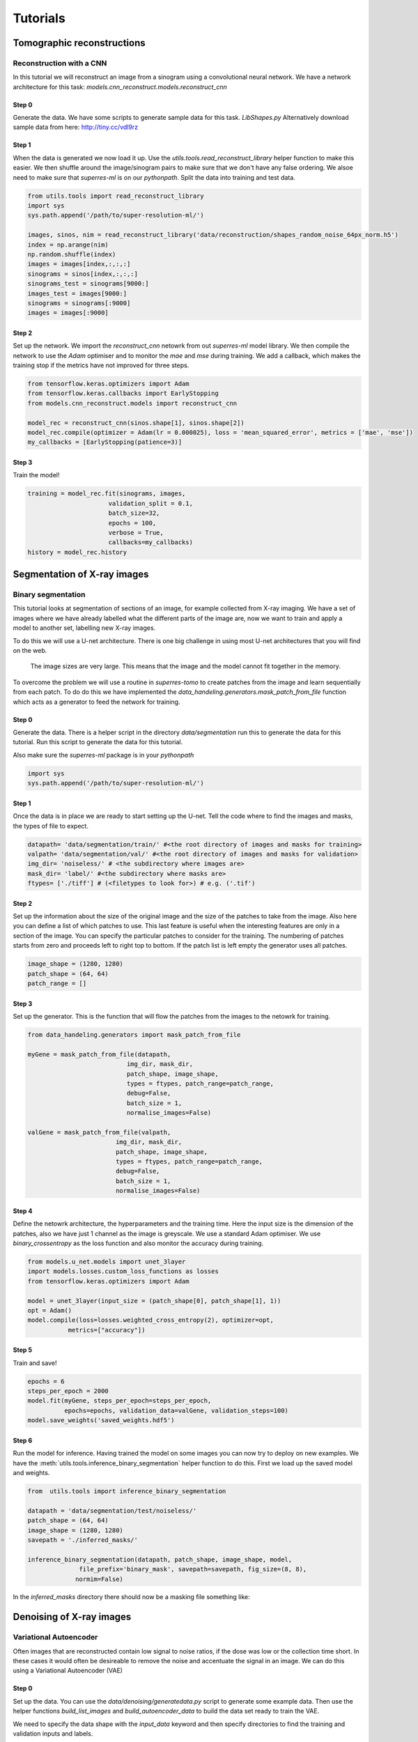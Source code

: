 *********
Tutorials
*********

Tomographic reconstructions
############################

Reconstruction with a CNN
~~~~~~~~~~~~~~~~~~~~~~~~~

In this tutorial we will reconstruct an image from a sinogram using a convolutional neural network.
We have a network architecture for this task: `models.cnn_reconstruct.models.reconstruct_cnn`

Step 0
------

Generate the data. We have some scripts to generate sample data for this task. `LibShapes.py`
Alternatively download sample data from here: http://tiny.cc/vdl9rz

.. image:: figures/tomogram.png
   :width: 1100px
   :height: 512px
   :scale: 50 %
   :alt: alternate text
   :align: center


Step 1
------

When the data is generated we now load it up. Use the `utils.tools.read_reconstruct_library` helper
function to make this easier. We then shuffle around the image/sinogram pairs to make sure that 
we don't have any false ordering. We alsoe need to make sure that `superres-ml` is on our `pythonpath`.
Split the data into training and test data.

.. code:: python
   
   from utils.tools import read_reconstruct_library
   import sys
   sys.path.append('/path/to/super-resolution-ml/')

   images, sinos, nim = read_reconstruct_library('data/reconstruction/shapes_random_noise_64px_norm.h5')
   index = np.arange(nim)
   np.random.shuffle(index)
   images = images[index,:,:,:]
   sinograms = sinos[index,:,:,:]
   sinograms_test = sinograms[9000:]
   images_test = images[9000:]
   sinograms = sinograms[:9000]
   images = images[:9000]

Step 2
------

Set up the network. We import the `reconstruct_cnn` netowrk from out `superres-ml` model library.
We then compile the network to use the `Adam` optimiser and to monitor the `mae` and `mse` during
training. We add a callback, which makes the training stop if the metrics have not improved for 
three steps.

.. code:: python

   from tensorflow.keras.optimizers import Adam
   from tensorflow.keras.callbacks import EarlyStopping
   from models.cnn_reconstruct.models import reconstruct_cnn

   model_rec = reconstruct_cnn(sinos.shape[1], sinos.shape[2])
   model_rec.compile(optimizer = Adam(lr = 0.000025), loss = 'mean_squared_error', metrics = ['mae', 'mse'])
   my_callbacks = [EarlyStopping(patience=3)]

Step 3
------

Train the model!

.. code:: python

   training = model_rec.fit(sinograms, images,
                         validation_split = 0.1,
                         batch_size=32,
                         epochs = 100,
                         verbose = True,
                         callbacks=my_callbacks)
   history = model_rec.history

Segmentation of X-ray images
############################

Binary segmentation
~~~~~~~~~~~~~~~~~~~

This tutorial looks at segmentation of sections of an image, for example collected from X-ray imaging.
We have a set of images where we have already labelled what the different parts of the image are, now
we want to train and apply a model to another set, labelling new X-ray images.

.. image:: figures/xray-groundtruth.png
   :width: 512px
   :height: 512px
   :scale: 50 %
   :alt: alternate text
   :align: center

To do this we will use a U-net architecture. There is one big challenge in using most U-net 
architectures that you will find on the web.

   The image sizes are very large. This means that the image and the model cannot fit 
   together in the memory.

To overcome the problem we will use a routine in `superres-tomo` to create patches from 
the image and learn sequentially from each patch. To do do this we have implemented the 
`data_handeling.generators.mask_patch_from_file` function which acts as a 
generator to feed the network for training.

Step 0
------

Generate the data. There is a helper script in the directory `data/segmentation` run this to generate 
the data for this tutorial. Run this script to generate the data for this tutorial.

Also make sure the `superres-ml` package is in your `pythonpath`

.. code:: python
  
   import sys
   sys.path.append('/path/to/super-resolution-ml/')

Step 1
------

Once the data is in place we are ready to start setting up the U-net.
Tell the code where to find the images and masks, the types of file to
expect.

.. code:: python

   datapath= 'data/segmentation/train/' #<the root directory of images and masks for training>
   valpath= 'data/segmentation/val/' #<the root directory of images and masks for validation>
   img_dir= 'noiseless/' # <the subdirectory where images are>
   mask_dir= 'label/' #<the subdirectory where masks are>
   ftypes= ['./tiff'] # (<filetypes to look for>) # e.g. ('.tif')

Step 2
------

Set up the information about the size of the original image and the size of the 
patches to take from the image. Also here you can define a list of which patches
to use. This last feature is useful when the interesting features are only in a
section of the image. You can specify the particular patches to consider for the 
training. The numbering of patches starts from zero and proceeds left to right 
top to bottom. If the patch list is left empty the generator uses all patches.

.. code:: python

   image_shape = (1280, 1280)
   patch_shape = (64, 64)
   patch_range = []

Step 3
------

Set up the generator. This is the function that will flow the patches from the images
to the netowrk for training.

.. code:: python

   from data_handeling.generators import mask_patch_from_file

   myGene = mask_patch_from_file(datapath,
                              img_dir, mask_dir,
                              patch_shape, image_shape,
                              types = ftypes, patch_range=patch_range,
                              debug=False,
                              batch_size = 1,
                              normalise_images=False)

   valGene = mask_patch_from_file(valpath,
                           img_dir, mask_dir,
                           patch_shape, image_shape,
                           types = ftypes, patch_range=patch_range,
                           debug=False,
                           batch_size = 1,
                           normalise_images=False)

Step 4
------

Define the netowrk architecture, the hyperparameters and the training time.
Here the input size is the dimension of the patches, also we have just 1 
channel as the image is greyscale. We use a standard Adam optimiser. We use
`binary_crossentropy` as the loss function and also monitor the accuracy during
training.

.. code:: python

   from models.u_net.models import unet_3layer
   import models.losses.custom_loss_functions as losses
   from tensorflow.keras.optimizers import Adam

   model = unet_3layer(input_size = (patch_shape[0], patch_shape[1], 1))
   opt = Adam()
   model.compile(loss=losses.weighted_cross_entropy(2), optimizer=opt,
              metrics=["accuracy"])


Step 5
------

Train and save! 

.. code:: python

   epochs = 6
   steps_per_epoch = 2000
   model.fit(myGene, steps_per_epoch=steps_per_epoch, 
             epochs=epochs, validation_data=valGene, validation_steps=100)
   model.save_weights('saved_weights.hdf5')

Step 6
------

Run the model for inference. Having trained the model on some images you can now try to deploy on
new examples. We have the :meth:`utils.tools.inference_binary_segmentation` helper
function to do this. First we load up the saved model and weights.

.. code:: python

   from  utils.tools import inference_binary_segmentation

   datapath = 'data/segmentation/test/noiseless/'
   patch_shape = (64, 64)
   image_shape = (1280, 1280)
   savepath = './inferred_masks/'

   inference_binary_segmentation(datapath, patch_shape, image_shape, model,
                 file_prefix='binary_mask', savepath=savepath, fig_size=(8, 8),
                normim=False)


In the `inferred_masks` directory there should now be a masking file something like:

.. image:: figures/segmented.png

Denoising of X-ray images
##########################

Variational Autoencoder
~~~~~~~~~~~~~~~~~~~~~~~

Often images that are reconstructed  contain low signal to noise ratios, if the dose was low or
the collection time short. In these cases it would often be desireable to remove the noise and 
accentuate the signal in an image. We can do this using a Variational Autoencoder (VAE)

.. image:: figures/noise-truth.png
   :width: 1024px
   :height: 512px
   :scale: 50 %
   :alt: alternate text
   :align: center

Step 0
------

Set up the data. You can use the `data/denoising/generatedata.py` script to generate some example data. 
Then use the helper functions `build_list_images` and `build_autoencoder_data` to build the data set 
ready to train the VAE.

We need to specify the data shape with the `input_data` keyword and then specify directories to find 
the training and validation inputs and labels.

.. code:: python

   import sys
   sys.path.append('/path/to/super-resolution-ml/')
   from data_handeling.tools import build_list_images
   from models.autoencoder.tools import build_autoencoder_data

   input_data = (64, 64, 1)

   datapath = '../data/denoising/train/noisy/'
   Xfiles = build_list_images(datapath, types = ['.tiff'])
   datapath = '../data/denoising/train/noiseless/'
   yfiles = build_list_images(datapath, types = ['.tiff'])
   X, labels = build_autoencoder_data(Xfiles, yfiles=yfiles, input_data=input_data)
   datapath = '../data/denoising/test/noisy/'
   Xfiles = build_list_images(datapath, types = ['.tiff'])
   datapath = '../data/denoising/test/noiseless/'
   yfiles = build_list_images(datapath, types = ['.tiff'])
   xtest, ltest = build_autoencoder_data(Xfiles, yfiles, input_data=input_data)

Step 1
------

Set up the VAE. Here we import the model as well as functions to train and run the model and 
an optimiser. We need to set the number of units to use in the bottle-neck (latent) space. 

.. code:: python

   from models.autoencoder.models import CVAE
   from models.autoencoder.tools import vae_train, vae_inference
   from tensorflow.keras.optimizers import Adam

   latent_dim = 16
   optimizer = Adam(lr=0.0001)
   epochs = 500
   model = CVAE(latent_dim, input_data)

Step 2
------

Train the model. Using the vae_train function set the model to train.

.. code:: python

   vae_train(model, X, labels, xtest, ltest, epochs, optimizer, sigmoid=False)

Step 3
------

Try the trained model out on some of the test data.

.. code:: python

   out = vae_inference(model, np.expand_dims(X[9], axis=0), sigmoid=True)

.. image:: figures/noise-cleaned.png
   :width: 1012px
   :height: 512px
   :scale: 50 %
   :alt: alternate text
   :align: center

